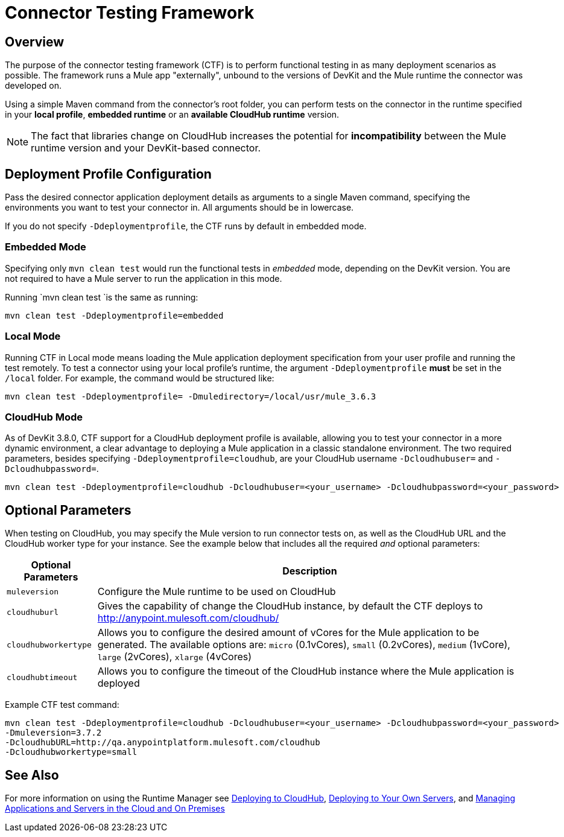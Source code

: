 = Connector Testing Framework
:keywords: connector testing framework, ctf, devkit, mule, esb, runtime

== Overview

The purpose of the connector testing framework (CTF) is to perform functional testing in as many deployment scenarios as possible. The framework runs a Mule app "externally", unbound to the versions of DevKit and the Mule runtime the connector was developed on.

Using a simple Maven command from the connector's root folder, you can perform tests on the connector in the runtime specified in your *local profile*, *embedded runtime* or an *available CloudHub runtime* version.

[NOTE]
The fact that libraries change on CloudHub increases the potential for *incompatibility* between the Mule runtime version and your DevKit-based connector.

== Deployment Profile Configuration

Pass the desired connector application deployment details as arguments to a single Maven command, specifying the environments you want to test your connector in. All arguments should be in lowercase.

If you do not specify `-Ddeploymentprofile`, the CTF runs by default in embedded mode.

=== Embedded Mode

Specifying only `mvn clean test` would run the functional tests in _embedded_ mode, depending on the DevKit version. You are not required to have a Mule server to run the application in this mode.

Running `mvn clean test `is the same as running:

----
mvn clean test -Ddeploymentprofile=embedded
----

=== Local Mode

Running CTF in Local mode means loading the Mule application deployment specification from your user profile and running the test remotely. To test a connector using your local profile's runtime, the argument `-Ddeploymentprofile` *must* be set in the `/local` folder. For example, the command would be structured like:
//todo: anywhere in /local, or does it have to be /local/usr/?

----
mvn clean test -Ddeploymentprofile= -Dmuledirectory=/local/usr/mule_3.6.3
----


=== CloudHub Mode

As of DevKit 3.8.0, CTF support for a CloudHub deployment profile is available, allowing you to test your connector in a more dynamic environment, a clear advantage to deploying a Mule application in a classic standalone environment. The two required parameters, besides specifying `-Ddeploymentprofile=cloudhub`, are your CloudHub username `-Dcloudhubuser=` and `-Dcloudhubpassword=`.

----
mvn clean test -Ddeploymentprofile=cloudhub -Dcloudhubuser=<your_username> -Dcloudhubpassword=<your_password>
----

== Optional Parameters

When testing on CloudHub, you may specify the Mule version to run connector tests on, as well as the CloudHub URL and the CloudHub worker type for your instance. See the example below that includes all the required _and_ optional parameters:


[%header%autowidth.spread]
|===
|Optional Parameters|Description
|`muleversion`| Configure the Mule runtime to be used on CloudHub
|`cloudhuburl`| Gives the capability of change the CloudHub instance, by default the CTF deploys to http://anypoint.mulesoft.com/cloudhub/
|`cloudhubworkertype` | Allows you to configure the desired amount of vCores for the Mule application to be generated. The available options are:
`micro` (0.1vCores),
`small` (0.2vCores), `medium` (1vCore), `large` (2vCores), `xlarge` (4vCores)
//todo: check each argument is printed above correctly
|`cloudhubtimeout`| Allows you to configure the timeout of the CloudHub instance where the Mule application is deployed
//todo:check above descrip for accuracy
|===

Example CTF test command:
----
mvn clean test -Ddeploymentprofile=cloudhub -Dcloudhubuser=<your_username> -Dcloudhubpassword=<your_password>
-Dmuleversion=3.7.2
-DcloudhubURL=http://qa.anypointplatform.mulesoft.com/cloudhub
-Dcloudhubworkertype=small
----

////
//== Troubleshooting


what to do if your test failed
debug logging to show more info.


== Logging

//When connector has a business logic exception
//TODO: Describe logs in Mule and how to access logs in CloudHub
////
== See Also
For more information on using the Runtime Manager see link:/runtime-manager/deploying-to-cloudhub[Deploying to CloudHub], link:/runtime-manager/deploying-to-your-own-servers[Deploying to Your Own Servers], and link:/runtime-manager/managing-servers[Managing Applications and Servers in the Cloud and On Premises]
